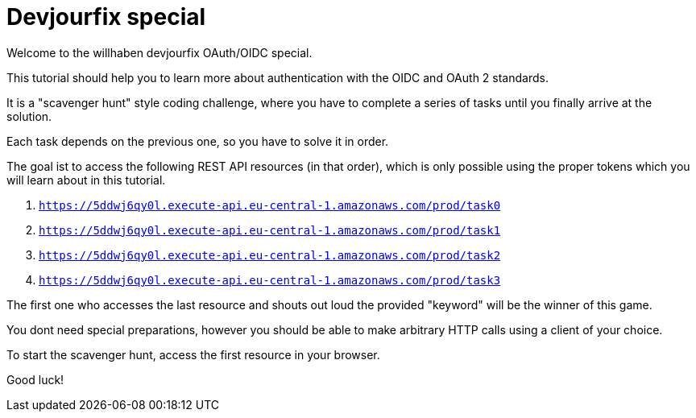 = Devjourfix special

Welcome to the willhaben devjourfix OAuth/OIDC special.

This tutorial should help you to learn more about authentication with the OIDC and OAuth 2 standards.

It is a "scavenger hunt" style coding challenge, where you have to complete a series
of tasks until you finally arrive at the solution.

Each task depends on the previous one, so you have to solve it in order.

The goal ist to access the following REST API resources (in that order), which is only
possible using the proper tokens which you will learn about in this tutorial.

. `https://5ddwj6qy0l.execute-api.eu-central-1.amazonaws.com/prod/task0`
. `https://5ddwj6qy0l.execute-api.eu-central-1.amazonaws.com/prod/task1`
. `https://5ddwj6qy0l.execute-api.eu-central-1.amazonaws.com/prod/task2`
. `https://5ddwj6qy0l.execute-api.eu-central-1.amazonaws.com/prod/task3`

The first one who accesses the last resource and shouts out loud the provided "keyword" will
be the winner of this game.

You dont need special preparations, however you should be able to make arbitrary HTTP calls
using a client of your choice.

To start the scavenger hunt, access the first resource in your browser.

Good luck!